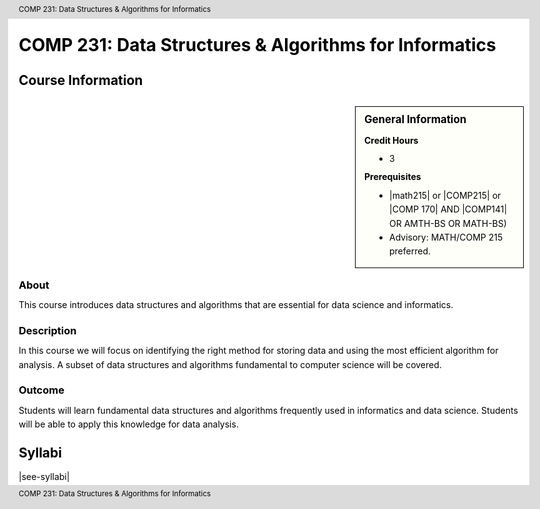 .. header:: COMP 231: Data Structures & Algorithms for Informatics
.. footer:: COMP 231: Data Structures & Algorithms for Informatics

.. index::
    Data Structures and Algorithms for Informatics
    Data Structures
    Algorithms
    Informatics
    Structures
    COMP 231

######################################################
COMP 231: Data Structures & Algorithms for Informatics
######################################################

******************
Course Information
******************

.. sidebar:: General Information

    **Credit Hours**

    * 3

    **Prerequisites**

    * |math215| or |COMP215| or |COMP 170| AND |COMP141| OR AMTH-BS OR MATH-BS)
    * Advisory: MATH/COMP 215 preferred.

About
=====

This course introduces data structures and algorithms that are essential for data science and informatics.

Description
===========

In this course we will focus on identifying the right method for storing data and using the most efficient algorithm for analysis. A subset of data structures and algorithms fundamental to computer science will be covered.

Outcome
=======

Students will learn fundamental data structures and algorithms frequently used in informatics and data science. Students will be able to apply this knowledge for data analysis.

*******
Syllabi
*******

|see-syllabi|
